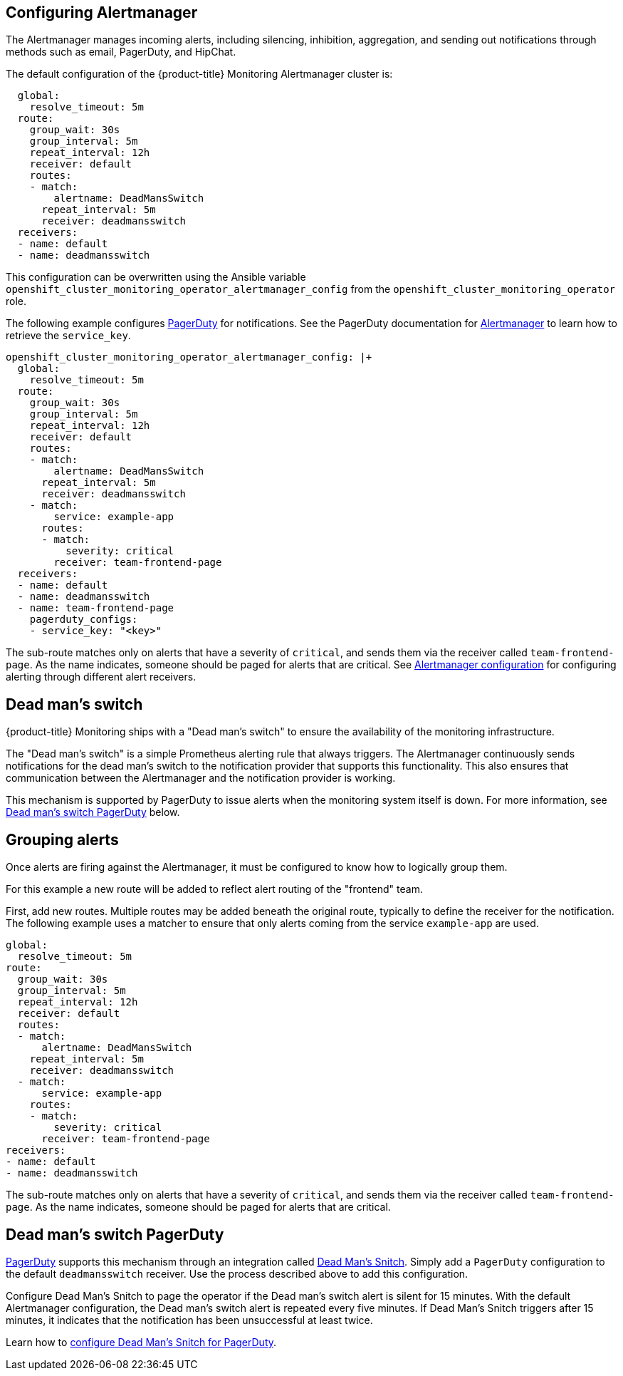 [[configuring-alertmanager]]
== Configuring Alertmanager
:data-uri:
:icons:
:experimental:
:prewrap!:

The Alertmanager manages incoming alerts, including silencing, inhibition, aggregation, and sending out notifications through methods such as email, PagerDuty, and HipChat.

The default configuration of the {product-title} Monitoring Alertmanager cluster is:

----
  global:
    resolve_timeout: 5m
  route:
    group_wait: 30s
    group_interval: 5m
    repeat_interval: 12h
    receiver: default
    routes:
    - match:
        alertname: DeadMansSwitch
      repeat_interval: 5m
      receiver: deadmansswitch
  receivers:
  - name: default
  - name: deadmansswitch
----

This configuration can be overwritten using the Ansible variable `openshift_cluster_monitoring_operator_alertmanager_config` from the `openshift_cluster_monitoring_operator` role.

The following example configures link:https://www.pagerduty.com/[PagerDuty] for notifications. See the PagerDuty documentation for link:https://www.pagerduty.com/docs/guides/prometheus-integration-guide/[Alertmanager] to learn how to retrieve the `service_key`.

----
openshift_cluster_monitoring_operator_alertmanager_config: |+
  global:
    resolve_timeout: 5m
  route:
    group_wait: 30s
    group_interval: 5m
    repeat_interval: 12h
    receiver: default
    routes:
    - match:
        alertname: DeadMansSwitch
      repeat_interval: 5m
      receiver: deadmansswitch
    - match:
        service: example-app
      routes:
      - match:
          severity: critical
        receiver: team-frontend-page
  receivers:
  - name: default
  - name: deadmansswitch
  - name: team-frontend-page
    pagerduty_configs:
    - service_key: "<key>"
----

The sub-route matches only on alerts that have a severity of `critical`, and sends them via the receiver called `team-frontend-page`. As the name indicates, someone should be paged for alerts that are critical. See https://prometheus.io/docs/alerting/configuration/[Alertmanager configuration] for configuring alerting through different alert receivers.

[[dead-mans-switch]]
== Dead man's switch

{product-title} Monitoring ships with a "Dead man's switch" to ensure the availability of the monitoring infrastructure.

The "Dead man's switch" is a simple Prometheus alerting rule that always triggers. The Alertmanager continuously sends notifications for the dead man's switch to the notification provider that supports this functionality. This also ensures that communication between the Alertmanager and the notification provider is working.

This mechanism is supported by PagerDuty to issue alerts when the monitoring system itself is down. For more information, see xref:#dead-mans-switch-pagerduty[Dead man's switch PagerDuty] below.

== Grouping alerts

Once alerts are firing against the Alertmanager, it must be configured to know how to logically group them.

For this example a new route will be added to reflect alert routing of the "frontend" team.

First, add new routes. Multiple routes may be added beneath the original route, typically to define the receiver for the notification. The following example uses a matcher to ensure that only alerts coming from the service `example-app` are used.

  global:
    resolve_timeout: 5m
  route:
    group_wait: 30s
    group_interval: 5m
    repeat_interval: 12h
    receiver: default
    routes:
    - match:
        alertname: DeadMansSwitch
      repeat_interval: 5m
      receiver: deadmansswitch
    - match:
        service: example-app
      routes:
      - match:
          severity: critical
        receiver: team-frontend-page
  receivers:
  - name: default
  - name: deadmansswitch

The sub-route matches only on alerts that have a severity of `critical`, and sends them via the receiver called `team-frontend-page`. As the name indicates, someone should be paged for alerts that are critical.

[[dead-mans-switch-pagerduty]]
== Dead man's switch PagerDuty

https://www.pagerduty.com/[PagerDuty] supports this mechanism through an integration called https://deadmanssnitch.com/[Dead Man's Snitch]. Simply add a `PagerDuty` configuration to the default `deadmansswitch` receiver. Use the process described above to add this configuration.

Configure Dead Man's Snitch to page the operator if the Dead man's switch alert is silent for 15 minutes. With the default Alertmanager configuration, the Dead man's switch alert is repeated every five minutes. If Dead Man's Snitch triggers after 15 minutes, it indicates that the notification has been unsuccessful at least twice.

Learn how to https://www.pagerduty.com/docs/guides/dead-mans-snitch-integration-guide/[configure Dead Man's Snitch for PagerDuty].
